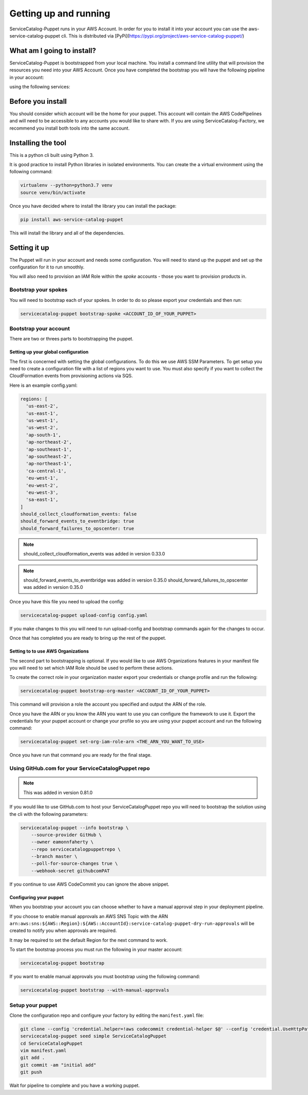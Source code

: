 Getting up and running
======================

ServiceCatalog-Puppet runs in your AWS Account.  In order for you to install it into your account you can use the 
aws-service-catalog-puppet cli.  This is distributed via [PyPi](https://pypi.org/project/aws-service-catalog-puppet/)


What am I going to install?
---------------------------

ServiceCatalog-Puppet is bootstrapped from your local machine.  You install a command line utility that will provision
the resources you need into your AWS Account.  Once you have completed the bootstrap you will have the following pipeline
in your account:


.. image:: ./puppet-getting-started-what-am-i-going-to-install-pipeline.png


using the following services:

.. image:: ./puppet-getting-started-what-am-i-going-to-install.png



Before you install
------------------

You should consider which account will be the home for your puppet.  This account will contain the AWS CodePipelines
and will need to be accessible to any accounts you would like to share with.  If you are using ServiceCatalog-Factory,
we recommend you install both tools into the same account. 
 

Installing the tool
-------------------

This is a python cli built using Python 3.

It is good practice to install Python libraries in isolated environments.  You can create the a virtual environment using
the following command:

.. code-block:: bash

    virtualenv --python=python3.7 venv
    source venv/bin/activate

Once you have decided where to install the library you can install the package:

.. code-block:: bash

    pip install aws-service-catalog-puppet


This will install the library and all of the dependencies.

Setting it up
-------------

The Puppet will run in your account and needs some configuration.  You will need to stand up the puppet and set up the 
configuration for it to run smoothly.

You will also need to provision an IAM Role within the *spoke* accounts - those you want to provision products in.

Bootstrap your spokes
~~~~~~~~~~~~~~~~~~~~~

You will need to bootstrap each of your spokes.  In order to do so please export your credentials and then run:

.. code-block:: bash

    servicecatalog-puppet bootstrap-spoke <ACCOUNT_ID_OF_YOUR_PUPPET>


Bootstrap your account
~~~~~~~~~~~~~~~~~~~~~~

There are two or threes parts to bootstrapping the puppet.  

Setting up your global configuration
^^^^^^^^^^^^^^^^^^^^^^^^^^^^^^^^^^^^
The first is concerned with setting the global configurations.  
To do this we use AWS SSM Parameters.  To get setup you need to create a configuration file with a list of regions you want to 
use.  You must also specify if you want to collect the CloudFormation events from provisioning actions via SQS.

Here is an example config.yaml:

.. code-block:: yaml

    regions: [
      'us-east-2',
      'us-east-1',
      'us-west-1',
      'us-west-2',
      'ap-south-1',
      'ap-northeast-2',
      'ap-southeast-1',
      'ap-southeast-2',
      'ap-northeast-1',
      'ca-central-1',
      'eu-west-1',
      'eu-west-2',
      'eu-west-3',
      'sa-east-1',
    ]
    should_collect_cloudformation_events: false
    should_forward_events_to_eventbridge: true
    should_forward_failures_to_opscenter: true


.. note::

    should_collect_cloudformation_events was added in version 0.33.0

.. note::

    should_forward_events_to_eventbridge was added in version 0.35.0
    should_forward_failures_to_opscenter was added in version 0.35.0


Once you have this file you need to upload the config:

.. code-block:: bash

    servicecatalog-puppet upload-config config.yaml


If you make changes to this you will need to run upload-config and bootstrap commands again for the changes to occur.

Once that has completed you are ready to bring up the rest of the puppet.

Setting to to use AWS Organizations
^^^^^^^^^^^^^^^^^^^^^^^^^^^^^^^^^^^

The second part to bootstrapping is optional.  If you would like to use AWS Organizations features in your manifest file 
you will need to set which IAM Role should be used to perform these actions.  

To create the correct role in your organization master export your credentials or change profile and run the following:

.. code-block:: bash

    servicecatalog-puppet bootstrap-org-master <ACCOUNT_ID_OF_YOUR_PUPPET>


This command will provision a role the account you specified and output the ARN of the role.

Once you have the ARN or you know the ARN you want to use you can configure the framework to use it.  Export the 
credentials for your puppet account or change your profile so you are using your puppet account and run the following 
command:

.. code-block:: bash

    servicecatalog-puppet set-org-iam-role-arn <THE_ARN_YOU_WANT_TO_USE>  


Once you have run that command you are ready for the final stage.


Using GitHub.com for your ServiceCatalogPuppet repo
~~~~~~~~~~~~~~~~~~~~~~~~~~~~~~~~~~~~~~~~~~~~~~~~~~~~

.. note::

    This was added in version 0.81.0

If you would like to use GitHub.com to host your ServiceCatalogPuppet repo you will need to bootstrap the solution
using the cli with the following parameters:


.. code-block::

    servicecatalog-puppet --info bootstrap \
        --source-provider GitHub \
        --owner eamonnfaherty \
        --repo servicecatalogpuppetrepo \
        --branch master \
        --poll-for-source-changes true \
        --webhook-secret githubcomPAT


If you continue to use AWS CodeCommit you can ignore the above snippet.

Configuring your puppet
^^^^^^^^^^^^^^^^^^^^^^^

When you bootstrap your account you can choose whether to have a manual approval step in your deployment pipeline.

If you choose to enable manual approvals an AWS SNS Topic with the ARN
``arn:aws:sns:${AWS::Region}:${AWS::AccountId}:service-catalog-puppet-dry-run-approvals`` will be created to notify you
when approvals are required.

It may be required to set the default Region for the next command to work. 

.. code-block:: bash
    export AWS_DEFAULT_REGION=eu-west-1

To start the bootstrap process you must run the following in your master account:

.. code-block:: bash

    servicecatalog-puppet bootstrap

If you want to enable manual approvals you must bootstrap using the following command:

.. code-block:: bash

    servicecatalog-puppet bootstrap --with-manual-approvals


Setup your puppet
~~~~~~~~~~~~~~~~~

Clone the configuration repo and configure your factory by editing the ``manifest.yaml`` file:

.. code-block:: bash

    git clone --config 'credential.helper=!aws codecommit credential-helper $@' --config 'credential.UseHttpPath=true' https://git-codecommit.eu-west-1.amazonaws.com/v1/repos/ServiceCatalogPuppet
    servicecatalog-puppet seed simple ServiceCatalogPuppet
    cd ServiceCatalogPuppet
    vim manifest.yaml
    git add .
    git commit -am "initial add"
    git push

Wait for pipeline to complete and you have a working puppet.

